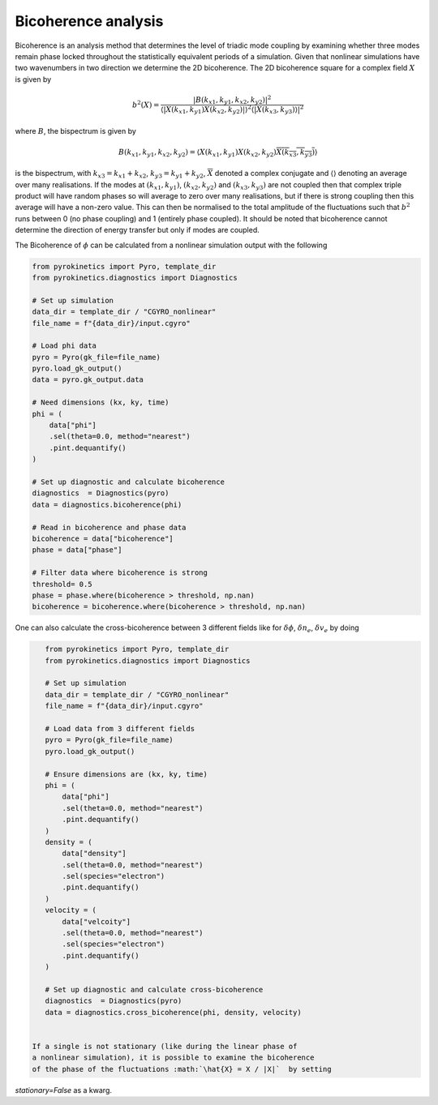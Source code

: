 ====================
Bicoherence analysis
====================

Bicoherence is an analysis method that determines the level of triadic mode
coupling by examining whether three modes remain phase locked throughout the
statistically equivalent periods of a simulation. Given that nonlinear
simulations have two wavenumbers in two direction we determine the 2D
bicoherence. The 2D bicoherence square for a complex field :math:`X` is given by

.. math::
    b^2(X) = \frac{|B(k_{x1}, k_{y1},k_{x2}, k_{y2})|^{2}}{\langle
    |X(k_{x1}, k_{y1})X(k_{x2}, k_{y2})|\rangle^2 \langle|{X(k_{x3}, k_{y3})
    \rangle|^2}}


where :math:`B`, the bispectrum is given by

.. math::
    B(k_{x1}, k_{y1},k_{x2}, k_{y2}) = \langle X(k_{x1}, k_{y1})X(k_{x2}, k_{y2})
    \overline{X(k_{x3}, k_{y3})}\rangle


is the bispectrum, with :math:`k_{x3} = k_{x1} + k_{x2}`, :math:`k_{y3} = k_{y1} + k_{y2}`,
:math:`\overline{X}` denoted a complex conjugate and :math:`\langle\rangle` denoting
an average over many realisations. If the modes at :math:`(k_{x1},k_{y1})`,
:math:`(k_{x2},k_{y2})` and :math:`(k_{x3},k_{y3})` are not coupled then that
complex triple product will have random phases so will average to zero over many
realisations, but if there is strong coupling then this average will have a
non-zero value. This can then be normalised to the total amplitude of the fluctuations
such that :math:`b^2` runs between 0 (no phase coupling) and 1 (entirely phase
coupled). It should be noted that bicoherence cannot determine the direction of energy
transfer but only if modes are coupled.


The Bicoherence of :math:`\phi` can be calculated from a nonlinear simulation output
with the following


.. code:: python

    from pyrokinetics import Pyro, template_dir
    from pyrokinetics.diagnostics import Diagnostics

    # Set up simulation
    data_dir = template_dir / "CGYRO_nonlinear"
    file_name = f"{data_dir}/input.cgyro"

    # Load phi data
    pyro = Pyro(gk_file=file_name)
    pyro.load_gk_output()
    data = pyro.gk_output.data

    # Need dimensions (kx, ky, time)
    phi = (
        data["phi"]
        .sel(theta=0.0, method="nearest")
        .pint.dequantify()
    )

    # Set up diagnostic and calculate bicoherence
    diagnostics  = Diagnostics(pyro)
    data = diagnostics.bicoherence(phi)
    
    # Read in bicoherence and phase data
    bicoherence = data["bicoherence"]
    phase = data["phase"]
    
    # Filter data where bicoherence is strong
    threshold= 0.5
    phase = phase.where(bicoherence > threshold, np.nan)
    bicoherence = bicoherence.where(bicoherence > threshold, np.nan)


One can also calculate the cross-bicoherence between 3 different fields
like for :math:`\delta \phi`, :math:`\delta n_e`, :math:`\delta v_e` by doing


.. code:: python

    from pyrokinetics import Pyro, template_dir
    from pyrokinetics.diagnostics import Diagnostics

    # Set up simulation
    data_dir = template_dir / "CGYRO_nonlinear"
    file_name = f"{data_dir}/input.cgyro"

    # Load data from 3 different fields
    pyro = Pyro(gk_file=file_name)
    pyro.load_gk_output()

    # Ensure dimensions are (kx, ky, time)
    phi = (
        data["phi"]
        .sel(theta=0.0, method="nearest")
        .pint.dequantify()
    )
    density = (
        data["density"]
        .sel(theta=0.0, method="nearest")
	.sel(species="electron")
        .pint.dequantify()
    )
    velocity = (
        data["velcoity"]
        .sel(theta=0.0, method="nearest")
	.sel(species="electron")
        .pint.dequantify()
    )
    
    # Set up diagnostic and calculate cross-bicoherence
    diagnostics  = Diagnostics(pyro)
    data = diagnostics.cross_bicoherence(phi, density, velocity)


 If a single is not stationary (like during the linear phase of
 a nonlinear simulation), it is possible to examine the bicoherence
 of the phase of the fluctuations :math:`\hat{X} = X / |X|`  by setting
`stationary=False` as a kwarg.
